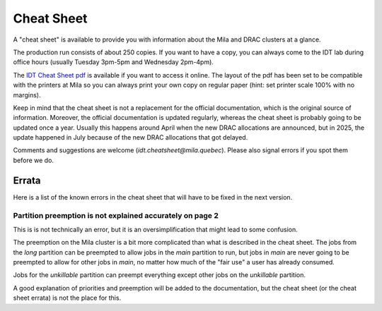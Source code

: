 Cheat Sheet
***************

A "cheat sheet" is available to provide you with information about the Mila and DRAC clusters at a glance.

The production run consists of about 250 copies.
If you want to have a copy, you can always come to the IDT lab during office hours (usually Tuesday 3pm-5pm and Wednesday 2pm-4pm).

.. _cheatsheet-link: /_static/2025-06-27_Mila_compute_cheat_sheet_v3.pdf

The `IDT Cheat Sheet pdf <_static/2025-06-27_Mila_compute_cheat_sheet_v3.pdf>`_
is available if you want to access it online.
The layout of the pdf has been set to be compatible with the printers at Mila
so you can always print your own copy on regular paper
(hint: set printer scale 100% with no margins).

Keep in mind that the cheat sheet is not a replacement for the official documentation,
which is the original source of information.
Moreover, the official documentation is updated regularly, whereas the cheat sheet
is probably going to be updated once a year. Usually this happens around April when the new DRAC allocations are announced,
but in 2025, the update happened in July because of the new DRAC allocations that got delayed.

Comments and suggestions are welcome (`idt.cheatsheet@mila.quebec`).
Please also signal errors if you spot them before we do.


Errata
======

Here is a list of the known errors in the cheat sheet that will have to be fixed in the next version.

Partition preemption is not explained accurately on page 2
----------------------------------------------------------

This is is not technically an error, but it is an oversimplification that might lead to some confusion.

The preemption on the Mila cluster is a bit more complicated than what is described in the cheat sheet.
The jobs from the `long` partition can be preempted to allow jobs in the `main` partition to run,
but jobs in `main` are never going to be preempted to allow for other jobs in `main`, no matter how much
of the "fair use" a user has already consumed.

Jobs for the `unkillable` partition can preempt everything except other jobs on the `unkillable` partition.

A good explanation of priorities and preemption will be added to the documentation,
but the cheat sheet (or the cheat sheet errata) is not the place for this.
